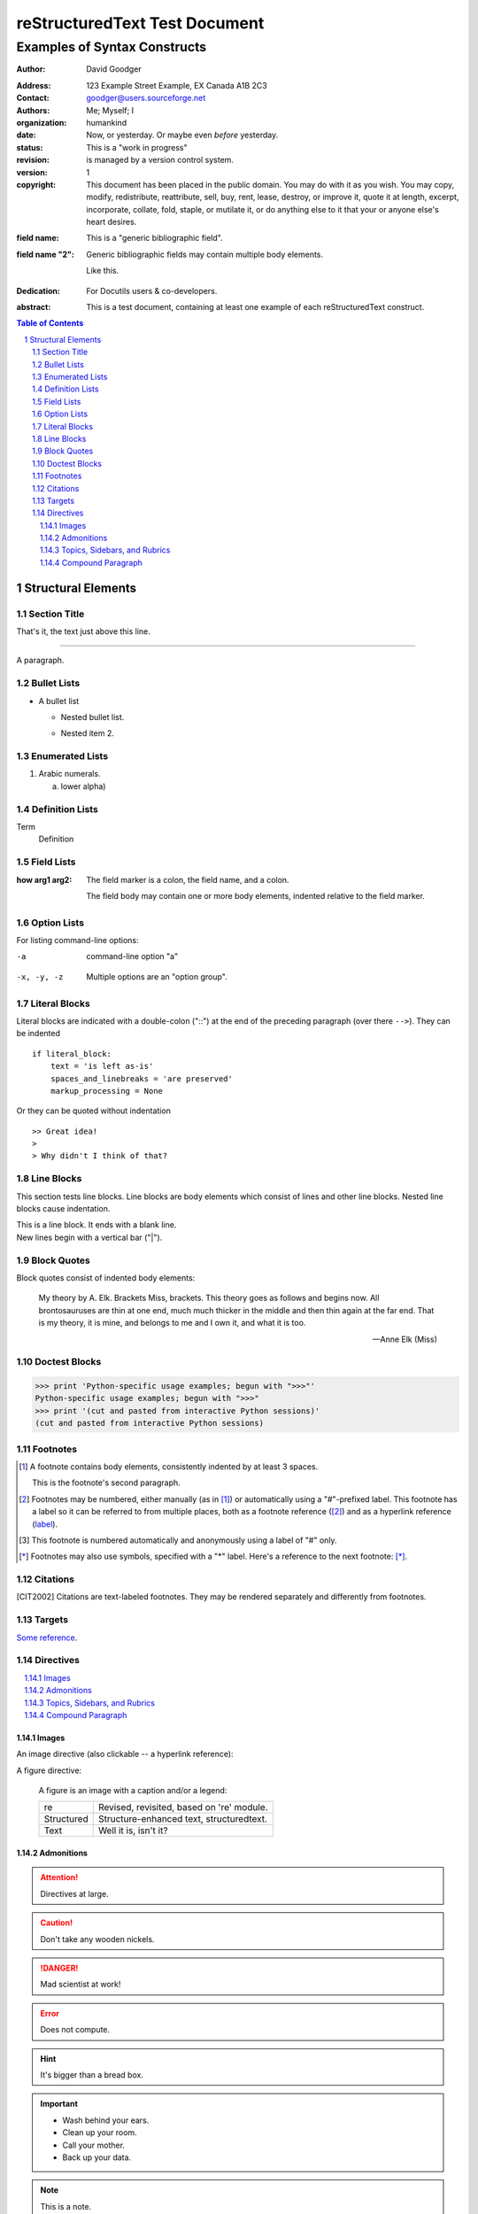.. section-numbering::

.. class:: c1 c2

==============================
reStructuredText Test Document
==============================

.. class:: c3

-----------------------------
Examples of Syntax Constructs
-----------------------------

:author: David Goodger
.. bibliographic fields (which also require a transform):

.. class:: c5

:Address: 123 Example Street Example, EX Canada A1B 2C3

:Contact: goodger@users.sourceforge.net

:Authors: Me; Myself; I

:organization: humankind

:date: Now, or yesterday. Or maybe even *before* yesterday.

:status: This is a "work in progress"

:revision: is managed by a version control system.

:version: 1

:copyright: This document has been placed in the public domain. You may do with
    it as you wish. You may copy, modify, redistribute, reattribute,
    sell, buy, rent, lease, destroy, or improve it, quote it at length,
    excerpt, incorporate, collate, fold, staple, or mutilate it, or do
    anything else to it that your or anyone else's heart desires.

.. class:: c6

:field name: This is a "generic bibliographic field".

:field name "2": Generic bibliographic fields may contain multiple body elements.

    .. class:: c7

    Like this.

.. class:: c8

:Dedication: 
    .. class:: c9

    For Docutils users & co-developers.

.. class:: c10

:abstract: This is a test document, containing at least one example of each
    reStructuredText construct.

.. contents:: Table of Contents
   :class: c12 c11


.. class:: c13

Structural Elements
===================

.. class:: c14

Section Title
-------------

.. class:: c15

That's it, the text just above this line.

.. class:: c16

-----

.. class:: c17

A paragraph.

Bullet Lists
------------

.. class:: c18

- A bullet list

  .. class:: c19

  + Nested bullet list.

  .. class:: c20

  + Nested item 2.

Enumerated Lists
----------------

.. class:: c21

1. Arabic numerals.

   .. class:: c22

   a) lower alpha)

Definition Lists
----------------

.. class:: c23

Term
    .. class:: c24

    Definition

Field Lists
-----------

.. class:: c25

:how arg1 arg2: 
    .. class:: c26

    The field marker is a colon, the field name, and a colon.

    .. class:: c27

    The field body may contain one or more body elements, indented
    relative to the field marker.

Option Lists
------------

For listing command-line options:

.. class:: c28

-a
    command-line option "a"


.. class:: c29

-x, -y, -z
    Multiple options are an "option group".


Literal Blocks
--------------

Literal blocks are indicated with a double-colon ("::") at the end of
the preceding paragraph (over there ``-->``). They can be indented

.. class:: c30

::

    if literal_block:
        text = 'is left as-is'
        spaces_and_linebreaks = 'are preserved'
        markup_processing = None

Or they can be quoted without indentation

.. class:: c31

::

>> Great idea!
>
> Why didn't I think of that?

Line Blocks
-----------

This section tests line blocks. Line blocks are body elements which
consist of lines and other line blocks. Nested line blocks cause
indentation.

.. class:: c32

| This is a line block. It ends with a blank line.

.. class:: c33

| New lines begin with a vertical bar ("|").

Block Quotes
------------

Block quotes consist of indented body elements:

    .. class:: c34

    My theory by A. Elk. Brackets Miss, brackets. This theory goes as
    follows and begins now. All brontosauruses are thin at one end, much
    much thicker in the middle and then thin again at the far end. That
    is my theory, it is mine, and belongs to me and I own it, and what
    it is too.

    .. class:: c35

    -- Anne Elk (Miss)

Doctest Blocks
--------------

.. class:: c36

>>> print 'Python-specific usage examples; begun with ">>>"'
Python-specific usage examples; begun with ">>>"
>>> print '(cut and pasted from interactive Python sessions)'
(cut and pasted from interactive Python sessions)

Footnotes
---------

.. class:: c37

.. [1] A footnote contains body elements, consistently indented by at least
   3 spaces.

   .. class:: c38

   This is the footnote's second paragraph.

.. class:: c39

.. [#label] Footnotes may be numbered, either manually (as in [1]_) or
   automatically using a "#"-prefixed label. This footnote has a label
   so it can be referred to from multiple places, both as a footnote
   reference ([#label]_) and as a hyperlink reference (label_).

.. class:: c40

.. [#] This footnote is numbered automatically and anonymously using a label
   of "#" only.

.. class:: c41

.. [*] Footnotes may also use symbols, specified with a "*" label. Here's a
   reference to the next footnote: [*]_.

Citations
---------

.. class:: c42

.. [CIT2002] Citations are text-labeled footnotes. They may be rendered separately
   and differently from footnotes.

Targets
-------


.. _example:

.. _python: http://www.python.org/

.. class:: c43 c44

Some__ reference__.

__ targets_

__ http://www.example.com/

.. class:: c45 c46

Directives
----------

.. contents:: 
   :local:
   :class: c47


Images
~~~~~~

An image directive (also clickable -- a hyperlink reference):

.. image:: ../../../docs/user/rst/images/title.png
   :class: c48
   :target: directives_

A figure directive:

.. figure:: ../../../docs/user/rst/images/title.png
   :figclass: c49
   :alt: reStructuredText, the markup syntax

   A figure is an image with a caption and/or a legend:

   .. class:: c50

   +------------+-----------------------------------------------+
   | re         | Revised, revisited, based on 're' module.     |
   +------------+-----------------------------------------------+
   | Structured | Structure-enhanced text, structuredtext.      |
   +------------+-----------------------------------------------+
   | Text       | Well it is, isn't it?                         |
   +------------+-----------------------------------------------+

Admonitions
~~~~~~~~~~~

.. class:: c51

.. attention:: Directives at large.

.. class:: c52

.. caution:: Don't take any wooden nickels.

.. class:: c53

.. danger:: Mad scientist at work!

.. class:: c54

.. error:: Does not compute.

.. class:: c55

.. hint:: It's bigger than a bread box.

.. class:: c56

.. important:: 
   - Wash behind your ears.

   - Clean up your room.

   - Call your mother.

   - Back up your data.

.. class:: c57

.. note:: This is a note.

.. class:: c58

.. tip:: 15% if the service is good.

.. class:: c59

.. warning:: Strong prose may provoke extreme mental exertion. Reader discretion
   is strongly advised.

.. admonition:: And, by the way...
   :class: c60

   You can make up your own admonition too.

Topics, Sidebars, and Rubrics
~~~~~~~~~~~~~~~~~~~~~~~~~~~~~

.. sidebar:: Sidebar Title
   :subtitle: Optional Subtitle
   :class: c61

   This is a sidebar. It is for text outside the flow of the main text.

   .. rubric:: This is a rubric inside a sidebar
      :class: c62

   Sidebars often appears beside the main text with a border and
   background color.

.. topic:: Topic Title
   :class: c63

   This is a topic.

Compound Paragraph
~~~~~~~~~~~~~~~~~~

.. compound::
   :class: c64

   Compound 1, paragraph 1.

   Compound 1, paragraph 2.

   * Compound 1, list item one.

   * Compound 1, list item two.
